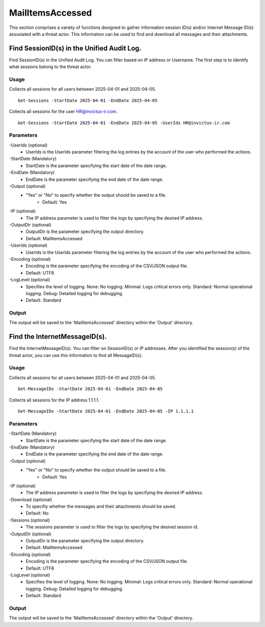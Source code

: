 MailItemsAccessed
=======
This section comprises a variety of functions designed to gather information session ID(s) and/or Internet Message ID(s) assosiated with a threat actor. This information can be used to find and download all messages and their attachments.

Find SessionID(s) in the Unified Audit Log.
^^^^^^^^^^^
Find SessionID(s) in the Unified Audit Log. You can filter based on IP address or Username. The first step is to identify what sessions belong to the threat actor. 

Usage
""""""""""""""""""""""""""
Collects all sessions for all users between 2025-04-01  and 2025-04-05.
::

   Get-Sessions -StartDate 2025-04-01 -EndDate 2025-04-05

Collects all sessions for the user HR@invictus-ir.com.
::

   Get-Sessions -StartDate 2025-04-01 -EndDate 2025-04-05 -UserIds HR@invictus-ir.com

Parameters
""""""""""""""""""""""""""
-UserIds (optional)
    - UserIds is the UserIds parameter filtering the log entries by the account of the user who performed the actions.

-StartDate (Mandatory)
    - StartDate is the parameter specifying the start date of the date range.

-EndDate (Mandatory)
    - EndDate is the parameter specifying the end date of the date range.

-Output (optional)
    - "Yes" or "No" to specify whether the output should be saved to a file.
	- Default: Yes

-IP (optional)
    - The IP address parameter is used to filter the logs by specifying the desired IP address.

-OutputDir (optional)
    - OutputDir is the parameter specifying the output directory.
    - Default: MailItemsAccessed

-UserIds (optional)
    - UserIds is the UserIds parameter filtering the log entries by the account of the user who performed the actions.

-Encoding (optional)
    - Encoding is the parameter specifying the encoding of the CSV/JSON output file.
    - Default: UTF8

-LogLevel (optional)
    - Specifies the level of logging. None: No logging. Minimal: Logs critical errors only. Standard: Normal operational logging. Debug: Detailed logging for debugging.
    - Default: Standard

Output
""""""""""""""""""""""""""
The output will be saved to the 'MailItemsAccessed' directory within the 'Output' directory.

Find the InternetMessageID(s).
^^^^^^^^^^^
Find the InternetMessageID(s). You can filter on SessionID(s) or IP addresses. After you identified the session(s) of the threat actor, you can use this information to find all MessageID(s).

Usage
""""""""""""""""""""""""""
Collects all sessions for all users between 2025-04-01 and 2025-04-05.
::

   Get-MessageIDs -StartDate 2025-04-01 -EndDate 2025-04-05

Collects all sessions for the IP address 1.1.1.1.
::

   Get-MessageIDs -StartDate 2025-04-01 -EndDate 2025-04-05 -IP 1.1.1.1

Parameters
""""""""""""""""""""""""""
-StartDate (Mandatory)
    - StartDate is the parameter specifying the start date of the date range.

-EndDate (Mandatory)
    - EndDate is the parameter specifying the end date of the date range.

-Output (optional)
    - "Yes" or "No" to specify whether the output should be saved to a file.
	- Default: Yes

-IP (optional)
    - The IP address parameter is used to filter the logs by specifying the desired IP address.

-Download (optional)
    - To specifiy whether the messages and their attachments should be saved.
    - Default: No

-Sessions (optional)
    - The sessions parameter is used to filter the logs by specifying the desired session id.

-OutputDir (optional)
    - OutputDir is the parameter specifying the output directory.
    - Default: MailItemsAccessed

-Encoding (optional)
    - Encoding is the parameter specifying the encoding of the CSV/JSON output file.
    - Default: UTF8

-LogLevel (optional)
    - Specifies the level of logging. None: No logging. Minimal: Logs critical errors only. Standard: Normal operational logging. Debug: Detailed logging for debugging.
    - Default: Standard

Output
""""""""""""""""""""""""""
The output will be saved to the 'MailItemsAccessed' directory within the 'Output' directory.
